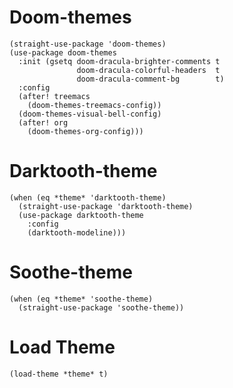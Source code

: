 * Doom-themes

#+begin_src elisp
  (straight-use-package 'doom-themes)
  (use-package doom-themes
    :init (gsetq doom-dracula-brighter-comments t
                 doom-dracula-colorful-headers  t
                 doom-dracula-comment-bg        t)
    :config
    (after! treemacs
      (doom-themes-treemacs-config))
    (doom-themes-visual-bell-config)
    (after! org
      (doom-themes-org-config)))
#+end_src

* Darktooth-theme

#+begin_src elisp
  (when (eq *theme* 'darktooth-theme)
    (straight-use-package 'darktooth-theme)
    (use-package darktooth-theme
      :config
      (darktooth-modeline)))
#+end_src

* Soothe-theme

#+begin_src elisp
  (when (eq *theme* 'soothe-theme)
    (straight-use-package 'soothe-theme))
#+end_src

* Load Theme

#+begin_src elisp
  (load-theme *theme* t)
#+end_src
